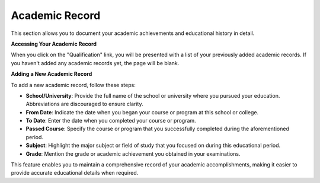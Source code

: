 Academic Record
===============

This section allows you to document your academic achievements and educational history in detail.

**Accessing Your Academic Record**

When you click on the "Qualification" link, you will be presented with a list of your previously added academic records. If you haven't added any academic records yet, the page will be blank.

**Adding a New Academic Record**

To add a new academic record, follow these steps:

- **School/University**: Provide the full name of the school or university where you pursued your education. Abbreviations are discouraged to ensure clarity.

- **From Date**: Indicate the date when you began your course or program at this school or college.

- **To Date**: Enter the date when you completed your course or program.

- **Passed Course**: Specify the course or program that you successfully completed during the aforementioned period.

- **Subject**: Highlight the major subject or field of study that you focused on during this educational period.

- **Grade**: Mention the grade or academic achievement you obtained in your examinations.

This feature enables you to maintain a comprehensive record of your academic accomplishments, making it easier to provide accurate educational details when required.
